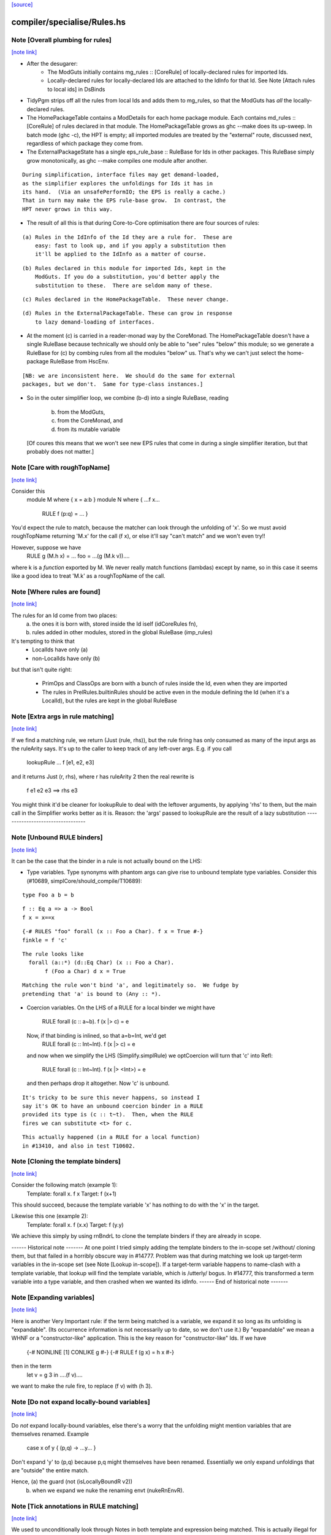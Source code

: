 `[source] <https://gitlab.haskell.org/ghc/ghc/tree/master/compiler/specialise/Rules.hs>`_

compiler/specialise/Rules.hs
============================


Note [Overall plumbing for rules]
~~~~~~~~~~~~~~~~~~~~~~~~~~~~~~~~~

`[note link] <https://gitlab.haskell.org/ghc/ghc/tree/master/compiler/specialise/Rules.hs#L70>`__

* After the desugarer:
   - The ModGuts initially contains mg_rules :: [CoreRule] of
     locally-declared rules for imported Ids.
   - Locally-declared rules for locally-declared Ids are attached to
     the IdInfo for that Id.  See Note [Attach rules to local ids] in
     DsBinds

* TidyPgm strips off all the rules from local Ids and adds them to
  mg_rules, so that the ModGuts has *all* the locally-declared rules.

* The HomePackageTable contains a ModDetails for each home package
  module.  Each contains md_rules :: [CoreRule] of rules declared in
  that module.  The HomePackageTable grows as ghc --make does its
  up-sweep.  In batch mode (ghc -c), the HPT is empty; all imported modules
  are treated by the "external" route, discussed next, regardless of
  which package they come from.

* The ExternalPackageState has a single eps_rule_base :: RuleBase for
  Ids in other packages.  This RuleBase simply grow monotonically, as
  ghc --make compiles one module after another.

::

  During simplification, interface files may get demand-loaded,
  as the simplifier explores the unfoldings for Ids it has in
  its hand.  (Via an unsafePerformIO; the EPS is really a cache.)
  That in turn may make the EPS rule-base grow.  In contrast, the
  HPT never grows in this way.

* The result of all this is that during Core-to-Core optimisation
  there are four sources of rules:

::

    (a) Rules in the IdInfo of the Id they are a rule for.  These are
        easy: fast to look up, and if you apply a substitution then
        it'll be applied to the IdInfo as a matter of course.

::

    (b) Rules declared in this module for imported Ids, kept in the
        ModGuts. If you do a substitution, you'd better apply the
        substitution to these.  There are seldom many of these.

::

    (c) Rules declared in the HomePackageTable.  These never change.

::

    (d) Rules in the ExternalPackageTable. These can grow in response
        to lazy demand-loading of interfaces.

* At the moment (c) is carried in a reader-monad way by the CoreMonad.
  The HomePackageTable doesn't have a single RuleBase because technically
  we should only be able to "see" rules "below" this module; so we
  generate a RuleBase for (c) by combing rules from all the modules
  "below" us.  That's why we can't just select the home-package RuleBase
  from HscEnv.

::

  [NB: we are inconsistent here.  We should do the same for external
  packages, but we don't.  Same for type-class instances.]

* So in the outer simplifier loop, we combine (b-d) into a single
  RuleBase, reading
     (b) from the ModGuts,
     (c) from the CoreMonad, and
     (d) from its mutable variable
  [Of coures this means that we won't see new EPS rules that come in
  during a single simplifier iteration, but that probably does not
  matter.]



Note [Care with roughTopName]
~~~~~~~~~~~~~~~~~~~~~~~~~~~~~

`[note link] <https://gitlab.haskell.org/ghc/ghc/tree/master/compiler/specialise/Rules.hs#L240>`__

Consider this
    module M where { x = a:b }
    module N where { ...f x...
                     RULE f (p:q) = ... }
You'd expect the rule to match, because the matcher can
look through the unfolding of 'x'.  So we must avoid roughTopName
returning 'M.x' for the call (f x), or else it'll say "can't match"
and we won't even try!!

However, suppose we have
         RULE g (M.h x) = ...
         foo = ...(g (M.k v))....
where k is a *function* exported by M.  We never really match
functions (lambdas) except by name, so in this case it seems like
a good idea to treat 'M.k' as a roughTopName of the call.



Note [Where rules are found]
~~~~~~~~~~~~~~~~~~~~~~~~~~~~

`[note link] <https://gitlab.haskell.org/ghc/ghc/tree/master/compiler/specialise/Rules.hs#L316>`__

The rules for an Id come from two places:
  (a) the ones it is born with, stored inside the Id iself (idCoreRules fn),
  (b) rules added in other modules, stored in the global RuleBase (imp_rules)

It's tempting to think that
     - LocalIds have only (a)
     - non-LocalIds have only (b)

but that isn't quite right:

     - PrimOps and ClassOps are born with a bunch of rules inside the Id,
       even when they are imported

     - The rules in PrelRules.builtinRules should be active even
       in the module defining the Id (when it's a LocalId), but
       the rules are kept in the global RuleBase



Note [Extra args in rule matching]
~~~~~~~~~~~~~~~~~~~~~~~~~~~~~~~~~~

`[note link] <https://gitlab.haskell.org/ghc/ghc/tree/master/compiler/specialise/Rules.hs#L463>`__

If we find a matching rule, we return (Just (rule, rhs)),
but the rule firing has only consumed as many of the input args
as the ruleArity says.  It's up to the caller to keep track
of any left-over args.  E.g. if you call
        lookupRule ... f [e1, e2, e3]
and it returns Just (r, rhs), where r has ruleArity 2
then the real rewrite is
        f e1 e2 e3 ==> rhs e3

You might think it'd be cleaner for lookupRule to deal with the
leftover arguments, by applying 'rhs' to them, but the main call
in the Simplifier works better as it is.  Reason: the 'args' passed
to lookupRule are the result of a lazy substitution
----------------------------------



Note [Unbound RULE binders]
~~~~~~~~~~~~~~~~~~~~~~~~~~~

`[note link] <https://gitlab.haskell.org/ghc/ghc/tree/master/compiler/specialise/Rules.hs#L616>`__

It can be the case that the binder in a rule is not actually
bound on the LHS:

* Type variables.  Type synonyms with phantom args can give rise to
  unbound template type variables.  Consider this (#10689,
  simplCore/should_compile/T10689):

::

    type Foo a b = b

::

    f :: Eq a => a -> Bool
    f x = x==x

::

    {-# RULES "foo" forall (x :: Foo a Char). f x = True #-}
    finkle = f 'c'

::

  The rule looks like
    forall (a::*) (d::Eq Char) (x :: Foo a Char).
         f (Foo a Char) d x = True

::

  Matching the rule won't bind 'a', and legitimately so.  We fudge by
  pretending that 'a' is bound to (Any :: *).

* Coercion variables.  On the LHS of a RULE for a local binder
  we might have
    RULE forall (c :: a~b). f (x |> c) = e
  Now, if that binding is inlined, so that a=b=Int, we'd get
    RULE forall (c :: Int~Int). f (x |> c) = e
  and now when we simplify the LHS (Simplify.simplRule) we
  optCoercion will turn that 'c' into Refl:
    RULE forall (c :: Int~Int). f (x |> <Int>) = e
  and then perhaps drop it altogether.  Now 'c' is unbound.

::

  It's tricky to be sure this never happens, so instead I
  say it's OK to have an unbound coercion binder in a RULE
  provided its type is (c :: t~t).  Then, when the RULE
  fires we can substitute <t> for c.

::

  This actually happened (in a RULE for a local function)
  in #13410, and also in test T10602.



Note [Cloning the template binders]
~~~~~~~~~~~~~~~~~~~~~~~~~~~~~~~~~~~

`[note link] <https://gitlab.haskell.org/ghc/ghc/tree/master/compiler/specialise/Rules.hs#L659>`__

Consider the following match (example 1):
        Template:  forall x.  f x
        Target:               f (x+1)
This should succeed, because the template variable 'x' has nothing to
do with the 'x' in the target.

Likewise this one (example 2):
        Template:  forall x. f (\x.x)
        Target:              f (\y.y)

We achieve this simply by using rnBndrL to clone the template
binders if they are already in scope.

------ Historical note -------
At one point I tried simply adding the template binders to the
in-scope set /without/ cloning them, but that failed in a horribly
obscure way in #14777.  Problem was that during matching we look
up target-term variables in the in-scope set (see Note [Lookup
in-scope]).  If a target-term variable happens to name-clash with a
template variable, that lookup will find the template variable, which
is /utterly/ bogus.  In #14777, this transformed a term variable
into a type variable, and then crashed when we wanted its idInfo.
------ End of historical note -------



Note [Expanding variables]
~~~~~~~~~~~~~~~~~~~~~~~~~~

`[note link] <https://gitlab.haskell.org/ghc/ghc/tree/master/compiler/specialise/Rules.hs#L1013>`__

Here is another Very Important rule: if the term being matched is a
variable, we expand it so long as its unfolding is "expandable". (Its
occurrence information is not necessarily up to date, so we don't use
it.)  By "expandable" we mean a WHNF or a "constructor-like" application.
This is the key reason for "constructor-like" Ids.  If we have
     {-# NOINLINE [1] CONLIKE g #-}
     {-# RULE f (g x) = h x #-}
then in the term
   let v = g 3 in ....(f v)....
we want to make the rule fire, to replace (f v) with (h 3).



Note [Do not expand locally-bound variables]
~~~~~~~~~~~~~~~~~~~~~~~~~~~~~~~~~~~~~~~~~~~~

`[note link] <https://gitlab.haskell.org/ghc/ghc/tree/master/compiler/specialise/Rules.hs#L1026>`__

Do *not* expand locally-bound variables, else there's a worry that the
unfolding might mention variables that are themselves renamed.
Example
          case x of y { (p,q) -> ...y... }
Don't expand 'y' to (p,q) because p,q might themselves have been
renamed.  Essentially we only expand unfoldings that are "outside"
the entire match.

Hence, (a) the guard (not (isLocallyBoundR v2))
       (b) when we expand we nuke the renaming envt (nukeRnEnvR).



Note [Tick annotations in RULE matching]
~~~~~~~~~~~~~~~~~~~~~~~~~~~~~~~~~~~~~~~~

`[note link] <https://gitlab.haskell.org/ghc/ghc/tree/master/compiler/specialise/Rules.hs#L1039>`__

We used to unconditionally look through Notes in both template and
expression being matched. This is actually illegal for counting or
cost-centre-scoped ticks, because we have no place to put them without
changing entry counts and/or costs. So now we just fail the match in
these cases.

On the other hand, where we are allowed to insert new cost into the
tick scope, we can float them upwards to the rule application site.

cf Note [Notes in call patterns] in SpecConstr



Note [Matching lets]
~~~~~~~~~~~~~~~~~~~~

`[note link] <https://gitlab.haskell.org/ghc/ghc/tree/master/compiler/specialise/Rules.hs#L1053>`__

Matching a let-expression.  Consider
        RULE forall x.  f (g x) = <rhs>
and target expression
        f (let { w=R } in g E))
Then we'd like the rule to match, to generate
        let { w=R } in (\x. <rhs>) E
In effect, we want to float the let-binding outward, to enable
the match to happen.  This is the WHOLE REASON for accumulating
bindings in the RuleSubst

We can only do this if the free variables of R are not bound by the
part of the target expression outside the let binding; e.g.
        f (\v. let w = v+1 in g E)
Here we obviously cannot float the let-binding for w.  Hence the
use of okToFloat.

There are a couple of tricky points.
  (a) What if floating the binding captures a variable?
        f (let v = x+1 in v) v
      --> NOT!
        let v = x+1 in f (x+1) v

::

  (b) What if two non-nested let bindings bind the same variable?
        f (let v = e1 in b1) (let v = e2 in b2)
      --> NOT!
        let v = e1 in let v = e2 in (f b2 b2)
      See testsuite test "RuleFloatLet".

Our cunning plan is this:
  * Along with the growing substitution for template variables
    we maintain a growing set of floated let-bindings (rs_binds)
    plus the set of variables thus bound.

  * The RnEnv2 in the MatchEnv binds only the local binders
    in the term (lambdas, case)

  * When we encounter a let in the term to be matched, we
    check that does not mention any locally bound (lambda, case)
    variables.  If so we fail

  * We use CoreSubst.substBind to freshen the binding, using an
    in-scope set that is the original in-scope variables plus the
    rs_bndrs (currently floated let-bindings).  So in (a) above
    we'll freshen the 'v' binding; in (b) above we'll freshen
    the *second* 'v' binding.

  * We apply that freshening substitution, in a lexically-scoped
    way to the term, although lazily; this is the rv_fltR field.



Note [Matching cases]
~~~~~~~~~~~~~~~~~~~~~

`[note link] <https://gitlab.haskell.org/ghc/ghc/tree/master/compiler/specialise/Rules.hs#L1105>`__

{- NOTE: This idea is currently disabled.  It really only works if
         the primops involved are OkForSpeculation, and, since
         they have side effects readIntOfAddr and touch are not.
         Maybe we'll get back to this later .  -}

Consider
   f (case readIntOffAddr# p# i# realWorld# of { (# s#, n# #) ->
      case touch# fp s# of { _ ->
      I# n# } } )
This happened in a tight loop generated by stream fusion that
Roman encountered.  We'd like to treat this just like the let
case, because the primops concerned are ok-for-speculation.
That is, we'd like to behave as if it had been
   case readIntOffAddr# p# i# realWorld# of { (# s#, n# #) ->
   case touch# fp s# of { _ ->
   f (I# n# } } )



Note [Lookup in-scope]
~~~~~~~~~~~~~~~~~~~~~~

`[note link] <https://gitlab.haskell.org/ghc/ghc/tree/master/compiler/specialise/Rules.hs#L1124>`__

Consider this example
        foo :: Int -> Maybe Int -> Int
        foo 0 (Just n) = n
        foo m (Just n) = foo (m-n) (Just n)

SpecConstr sees this fragment:

::

        case w_smT of wild_Xf [Just A] {
          Data.Maybe.Nothing -> lvl_smf;
          Data.Maybe.Just n_acT [Just S(L)] ->
            case n_acT of wild1_ams [Just A] { GHC.Base.I# y_amr [Just L] ->
              $wfoo_smW (GHC.Prim.-# ds_Xmb y_amr) wild_Xf
            }};

and correctly generates the rule

::

        RULES: "SC:$wfoo1" [0] __forall {y_amr [Just L] :: GHC.Prim.Int#
                                          sc_snn :: GHC.Prim.Int#}
          $wfoo_smW sc_snn (Data.Maybe.Just @ GHC.Base.Int (GHC.Base.I# y_amr))
          = $s$wfoo_sno y_amr sc_snn ;]

BUT we must ensure that this rule matches in the original function!
Note that the call to $wfoo is
            $wfoo_smW (GHC.Prim.-# ds_Xmb y_amr) wild_Xf

During matching we expand wild_Xf to (Just n_acT).  But then we must also
expand n_acT to (I# y_amr).  And we can only do that if we look up n_acT
in the in-scope set, because in wild_Xf's unfolding it won't have an unfolding
at all.

That is why the 'lookupRnInScope' call in the (Var v2) case of 'match'
is so important.


